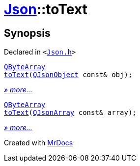 [#Json-toText]
= xref:Json.adoc[Json]::toText
:relfileprefix: ../
:mrdocs:


== Synopsis

Declared in `&lt;https://github.com/PrismLauncher/PrismLauncher/blob/develop/launcher/Json.h#L63[Json&period;h]&gt;`

[source,cpp,subs="verbatim,replacements,macros,-callouts"]
----
xref:QByteArray.adoc[QByteArray]
xref:Json/toText-08.adoc[toText](xref:QJsonObject.adoc[QJsonObject] const& obj);
----

[.small]#xref:Json/toText-08.adoc[_» more..._]#

[source,cpp,subs="verbatim,replacements,macros,-callouts"]
----
xref:QByteArray.adoc[QByteArray]
xref:Json/toText-02.adoc[toText](xref:QJsonArray.adoc[QJsonArray] const& array);
----

[.small]#xref:Json/toText-02.adoc[_» more..._]#



[.small]#Created with https://www.mrdocs.com[MrDocs]#
